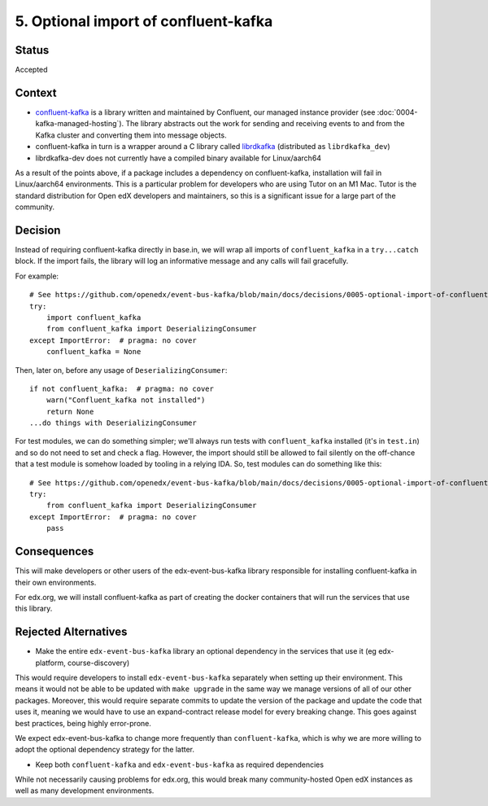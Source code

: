 5. Optional import of confluent-kafka
#####################################

Status
******

Accepted

Context
*******

* `confluent-kafka`_ is a library written and maintained by Confluent, our managed instance provider (see :doc:`0004-kafka-managed-hosting`). The library abstracts out the work for sending and receiving events to and from the Kafka cluster and converting them into message objects.
* confluent-kafka in turn is a wrapper around a C library called `librdkafka`_ (distributed as ``librdkafka_dev``)
* librdkafka-dev does not currently have a compiled binary available for Linux/aarch64

As a result of the points above, if a package includes a dependency on confluent-kafka, installation will fail in Linux/aarch64 environments. This is a particular problem for developers who are using Tutor on an M1 Mac. Tutor is the standard distribution for Open edX developers and maintainers, so this is a significant issue for a large part of the community.

.. _confluent-kafka: https://github.com/confluentinc/confluent-kafka-python
.. _librdkafka: https://github.com/edenhill/librdkafka

Decision
********

Instead of requiring confluent-kafka directly in base.in, we will wrap all imports of ``confluent_kafka`` in a ``try...catch`` block. If the import fails, the library will log an informative message and any calls will fail gracefully.

For example::

    # See https://github.com/openedx/event-bus-kafka/blob/main/docs/decisions/0005-optional-import-of-confluent-kafka.rst
    try:
        import confluent_kafka
        from confluent_kafka import DeserializingConsumer
    except ImportError:  # pragma: no cover
        confluent_kafka = None

Then, later on, before any usage of ``DeserializingConsumer``::

    if not confluent_kafka:  # pragma: no cover
        warn("Confluent_kafka not installed")
        return None
    ...do things with DeserializingConsumer

For test modules, we can do something simpler; we'll always run tests with ``confluent_kafka`` installed (it's in ``test.in``) and so do not need to set and check a flag. However, the import should still be allowed to fail silently on the off-chance that a test module is somehow loaded by tooling in a relying IDA. So, test modules can do something like this::

    # See https://github.com/openedx/event-bus-kafka/blob/main/docs/decisions/0005-optional-import-of-confluent-kafka.rst
    try:
        from confluent_kafka import DeserializingConsumer
    except ImportError:  # pragma: no cover
        pass

Consequences
************

This will make developers or other users of the edx-event-bus-kafka library responsible for installing confluent-kafka in their own environments.

For edx.org, we will install confluent-kafka as part of creating the docker containers that will run the services
that use this library.

Rejected Alternatives
*********************

* Make the entire ``edx-event-bus-kafka`` library an optional dependency in the services that use it (eg edx-platform, course-discovery)

This would require developers to install ``edx-event-bus-kafka`` separately when setting up their environment. This means it would not be able to be updated with ``make upgrade`` in the same way we manage versions of all of our other packages. Moreover, this would require separate commits to update the version of the package and update the code that uses it, meaning we would have to use an expand-contract release model for every breaking change. This goes against best practices, being highly error-prone.

We expect edx-event-bus-kafka to change more frequently than ``confluent-kafka``, which is why we are more willing to adopt the optional dependency strategy for the latter.

* Keep both ``confluent-kafka`` and ``edx-event-bus-kafka`` as required dependencies

While not necessarily causing problems for edx.org, this would break many community-hosted Open edX instances as well as many development environments.
